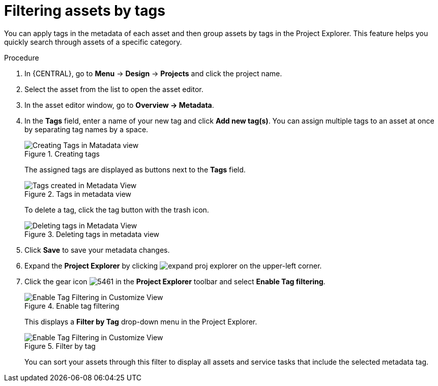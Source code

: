 [id='_assets_filtering_proc']
= Filtering assets by tags

You can apply tags in the metadata of each asset and then group assets by tags in the Project Explorer. This feature helps you quickly search through assets of a specific category.

.Procedure
. In {CENTRAL}, go to *Menu* -> *Design* -> *Projects* and click the project name.
. Select the asset from the list to open the asset editor.
. In the asset editor window, go to *Overview -> Metadata*.
. In the *Tags* field, enter a name of your new tag and click *Add new tag(s)*. You can assign multiple tags to an asset at once by separating tag names by a space.
+
.Creating tags
image::admin-and-config/Creating_Tags.png[Creating Tags in Matadata view]
+
The assigned tags are displayed as buttons next to the *Tags* field.
+
.Tags in metadata view
image::admin-and-config/Created_Tags.png[Tags created in Metadata View]
+
To delete a tag, click the tag button with the trash icon.
+
.Deleting tags in metadata view
image::admin-and-config/delete-tag.png[Deleting tags in Metadata View]
. Click *Save* to save your metadata changes.
. Expand the *Project Explorer* by clicking image:getting-started/expand-proj-explorer.png[] on the upper-left corner.
. Click the gear icon image:admin-and-config/5461.png[] in the *Project Explorer* toolbar and select *Enable Tag filtering*.
+

.Enable tag filtering
image::admin-and-config/Enable_Tag_Filtering.png[Enable Tag Filtering in Customize View]

+
This displays a *Filter by Tag*
drop-down menu in the Project Explorer.
+

.Filter by tag
image::admin-and-config/Filter_By_Tag.png[Enable Tag Filtering in Customize View]

+
You can sort your assets through this filter to display all assets and service tasks that include the selected metadata tag.
